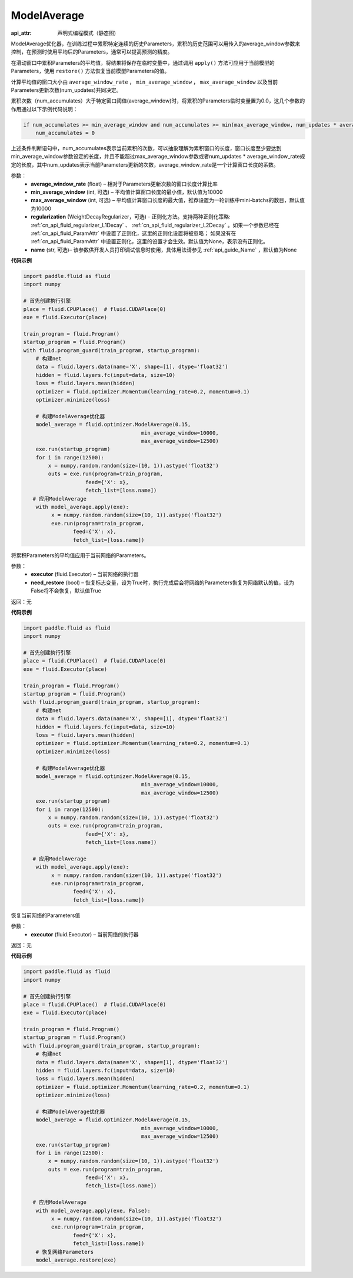 .. _cn_api_fluid_optimizer_ModelAverage:

ModelAverage
-------------------------------


.. py:class:: paddle.fluid.optimizer.ModelAverage(average_window_rate, min_average_window=10000, max_average_window=10000, regularization=None, name=None)

:api_attr: 声明式编程模式（静态图)



ModelAverage优化器，在训练过程中累积特定连续的历史Parameters，累积的历史范围可以用传入的average_window参数来控制，在预测时使用平均后的Parameters，通常可以提高预测的精度。

在滑动窗口中累积Parameters的平均值，将结果将保存在临时变量中，通过调用 ``apply()`` 方法可应用于当前模型的Parameters，使用 ``restore()`` 方法恢复当前模型Parameters的值。

计算平均值的窗口大小由 ``average_window_rate`` ， ``min_average_window`` ， ``max_average_window`` 以及当前Parameters更新次数(num_updates)共同决定。

累积次数（num_accumulates）大于特定窗口阈值(average_window)时，将累积的Parameters临时变量置为0.0，这几个参数的作用通过以下示例代码说明：

.. code-block:: python

    if num_accumulates >= min_average_window and num_accumulates >= min(max_average_window, num_updates * average_window_rate):
        num_accumulates = 0

上述条件判断语句中，num_accumulates表示当前累积的次数，可以抽象理解为累积窗口的长度，窗口长度至少要达到min_average_window参数设定的长度，并且不能超过max_average_window参数或者num_updates * average_window_rate规定的长度，其中num_updates表示当前Parameters更新的次数，average_window_rate是一个计算窗口长度的系数。
 
参数：
  - **average_window_rate** (float) – 相对于Parameters更新次数的窗口长度计算比率
  - **min_average_window** (int, 可选) – 平均值计算窗口长度的最小值，默认值为10000
  - **max_average_window** (int, 可选) – 平均值计算窗口长度的最大值，推荐设置为一轮训练中mini-batchs的数目，默认值为10000
  - **regularization** (WeightDecayRegularizer，可选) - 正则化方法。支持两种正则化策略: :ref:`cn_api_fluid_regularizer_L1Decay` 、 
    :ref:`cn_api_fluid_regularizer_L2Decay` 。如果一个参数已经在 :ref:`cn_api_fluid_ParamAttr` 中设置了正则化，这里的正则化设置将被忽略；
    如果没有在 :ref:`cn_api_fluid_ParamAttr` 中设置正则化，这里的设置才会生效。默认值为None，表示没有正则化。
  - **name** (str, 可选)– 该参数供开发人员打印调试信息时使用，具体用法请参见 :ref:`api_guide_Name` ，默认值为None

**代码示例**

.. code-block:: python
        
    import paddle.fluid as fluid
    import numpy
     
    # 首先创建执行引擎
    place = fluid.CPUPlace()  # fluid.CUDAPlace(0)
    exe = fluid.Executor(place)
     
    train_program = fluid.Program()
    startup_program = fluid.Program()
    with fluid.program_guard(train_program, startup_program):
        # 构建net
        data = fluid.layers.data(name='X', shape=[1], dtype='float32')
        hidden = fluid.layers.fc(input=data, size=10)
        loss = fluid.layers.mean(hidden)
        optimizer = fluid.optimizer.Momentum(learning_rate=0.2, momentum=0.1)
        optimizer.minimize(loss)

        # 构建ModelAverage优化器
        model_average = fluid.optimizer.ModelAverage(0.15,
                                          min_average_window=10000,
                                          max_average_window=12500)
        exe.run(startup_program)
        for i in range(12500):
            x = numpy.random.random(size=(10, 1)).astype('float32')
            outs = exe.run(program=train_program,
                        feed={'X': x},
                        fetch_list=[loss.name])
       # 应用ModelAverage
        with model_average.apply(exe):
             x = numpy.random.random(size=(10, 1)).astype('float32')
             exe.run(program=train_program,
                    feed={'X': x},
                    fetch_list=[loss.name])


.. py:method:: apply(executor, need_restore=True)

将累积Parameters的平均值应用于当前网络的Parameters。

参数：
    - **executor** (fluid.Executor) – 当前网络的执行器
    - **need_restore** (bool) – 恢复标志变量，设为True时，执行完成后会将网络的Parameters恢复为网络默认的值，设为False将不会恢复，默认值True

返回：无

**代码示例**

.. code-block:: python
        
    import paddle.fluid as fluid
    import numpy
     
    # 首先创建执行引擎
    place = fluid.CPUPlace()  # fluid.CUDAPlace(0)
    exe = fluid.Executor(place)
     
    train_program = fluid.Program()
    startup_program = fluid.Program()
    with fluid.program_guard(train_program, startup_program):
        # 构建net
        data = fluid.layers.data(name='X', shape=[1], dtype='float32')
        hidden = fluid.layers.fc(input=data, size=10)
        loss = fluid.layers.mean(hidden)
        optimizer = fluid.optimizer.Momentum(learning_rate=0.2, momentum=0.1)
        optimizer.minimize(loss)

        # 构建ModelAverage优化器
        model_average = fluid.optimizer.ModelAverage(0.15,
                                          min_average_window=10000,
                                          max_average_window=12500)
        exe.run(startup_program)
        for i in range(12500):
            x = numpy.random.random(size=(10, 1)).astype('float32')
            outs = exe.run(program=train_program,
                        feed={'X': x},
                        fetch_list=[loss.name])

       # 应用ModelAverage
        with model_average.apply(exe):
             x = numpy.random.random(size=(10, 1)).astype('float32')
             exe.run(program=train_program,
                    feed={'X': x},
                    fetch_list=[loss.name])

.. py:method:: restore(executor)

恢复当前网络的Parameters值

参数：
    - **executor** (fluid.Executor) – 当前网络的执行器

返回：无

**代码示例**

.. code-block:: python
        
    import paddle.fluid as fluid
    import numpy
     
    # 首先创建执行引擎
    place = fluid.CPUPlace()  # fluid.CUDAPlace(0)
    exe = fluid.Executor(place)
     
    train_program = fluid.Program()
    startup_program = fluid.Program()
    with fluid.program_guard(train_program, startup_program):
        # 构建net
        data = fluid.layers.data(name='X', shape=[1], dtype='float32')
        hidden = fluid.layers.fc(input=data, size=10)
        loss = fluid.layers.mean(hidden)
        optimizer = fluid.optimizer.Momentum(learning_rate=0.2, momentum=0.1)
        optimizer.minimize(loss)

        # 构建ModelAverage优化器
        model_average = fluid.optimizer.ModelAverage(0.15,
                                          min_average_window=10000,
                                          max_average_window=12500)
        exe.run(startup_program)
        for i in range(12500):
            x = numpy.random.random(size=(10, 1)).astype('float32')
            outs = exe.run(program=train_program,
                        feed={'X': x},
                        fetch_list=[loss.name])

       # 应用ModelAverage
        with model_average.apply(exe, False):
             x = numpy.random.random(size=(10, 1)).astype('float32')
             exe.run(program=train_program,
                    feed={'X': x},
                    fetch_list=[loss.name])
        # 恢复网络Parameters
        model_average.restore(exe)
